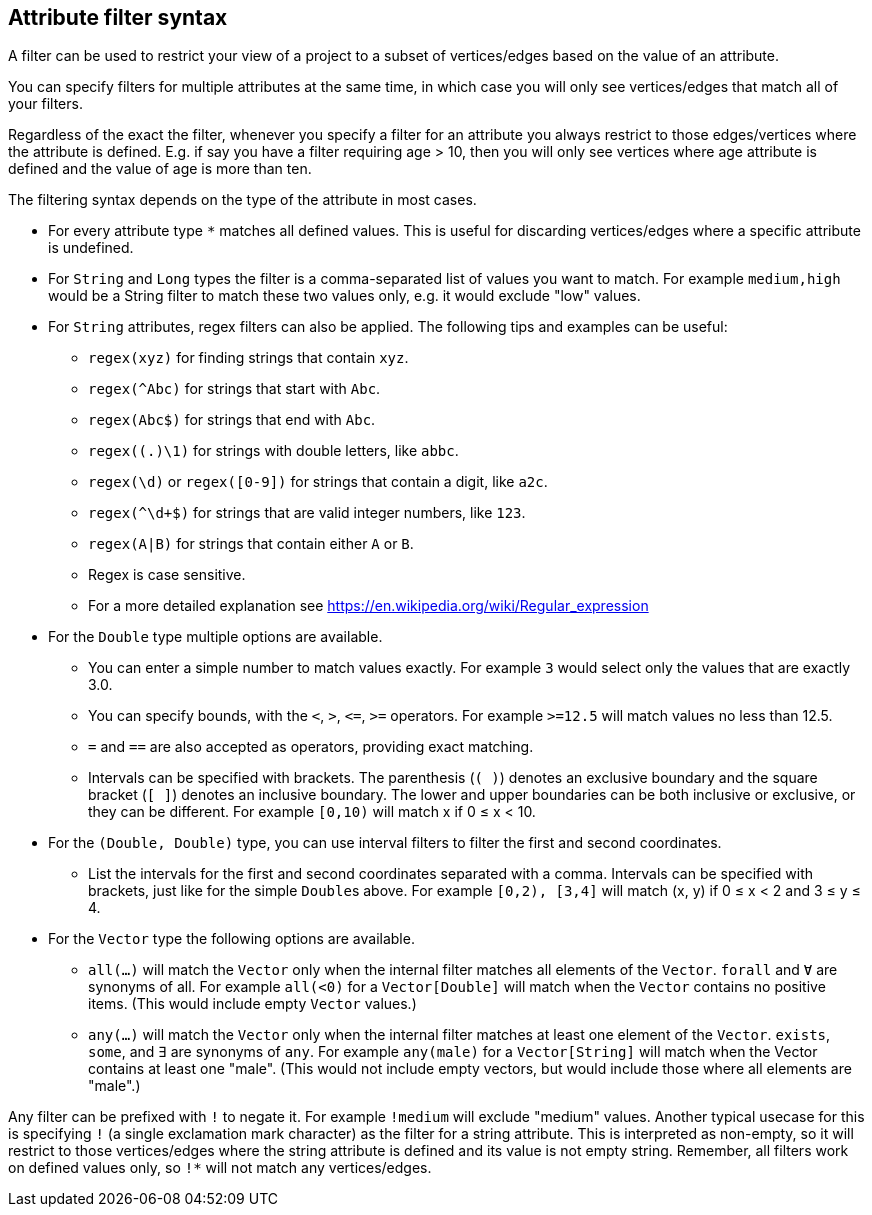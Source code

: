 ## Attribute filter syntax

A filter can be used to restrict your view of a project to a subset of vertices/edges based on the
value of an attribute.

You can specify filters for multiple attributes at the same time, in which case you will only see
vertices/edges that match all of your filters.

Regardless of the exact the filter, whenever you specify a filter for an attribute you always
restrict to those edges/vertices where the attribute is defined. E.g. if say you have a filter
requiring age > 10, then you will only see vertices where age attribute is defined and the value of
age is more than ten.

The filtering syntax depends on the type of the attribute in most cases.

* For every attribute type `*` matches all defined values. This is useful for discarding
vertices/edges where a specific attribute is undefined.

* For `String` and `Long` types the filter is a comma-separated list of values you want to match.
For example `medium,high` would be a String filter to match these two values only, e.g. it would
exclude "low" values.

* For `String` attributes, regex filters can also be applied. The following tips and examples
can be useful:
** `regex(xyz)` for finding strings that contain `xyz`.
** `regex(^Abc)` for strings that start with `Abc`.
** `regex(Abc$)` for strings that end with `Abc`.
** `regex((.)\1)` for strings with double letters, like `abbc`.
** `regex(\d)` or `regex([0-9])` for strings that contain a digit, like `a2c`.
** `regex(^\d+$)` for strings that are valid integer numbers, like `123`.
** `regex(A|B)` for strings that contain either `A` or `B`.
** Regex is case sensitive.
** For a more detailed explanation see https://en.wikipedia.org/wiki/Regular_expression

* For the `Double` type multiple options are available.
** You can enter a simple number to match values exactly.
For example `3` would select only the values that are exactly 3.0.
** You can specify bounds, with the `<`, `>`, `&lt;=`, `>=` operators.
For example `>=12.5` will match values no less than 12.5.
** `=` and `==` are also accepted as operators, providing exact matching.
** Intervals can be specified with brackets. The parenthesis (`( )`) denotes an exclusive boundary
and the square bracket (`[ ]`) denotes an inclusive boundary. The lower and upper boundaries can be both
inclusive or exclusive, or they can be different.
For example `[0,10)` will match x if 0 &le; x < 10.

* For the `(Double, Double)` type, you can use interval filters to filter the first and second coordinates.
** List the intervals for the first and second coordinates separated with a comma.
Intervals can be specified with brackets, just like for the simple ``Double``s above.
For example `[0,2), [3,4]` will match (x, y) if 0 &le; x < 2 and 3 &le; y &le; 4.

* For the `Vector` type the following options are available.
** `all(...)` will match the `Vector` only when the internal filter matches all elements of the `Vector`.
`forall` and `Ɐ` are synonyms of all. For example `all(<0)` for a `Vector[Double]` will match
when the `Vector` contains no positive items. (This would include empty `Vector` values.)
** `any(...)` will match the `Vector` only when the internal filter matches at least one element of the `Vector`.
`exists`, `some`, and `∃` are synonyms of `any`.
For example `any(male)` for a `Vector[String]` will match when the Vector contains at least one "male".
(This would not include empty vectors, but would include those where all elements are "male".)

Any filter can be prefixed with `!` to negate it. For example `!medium` will exclude
"medium" values. Another typical usecase for this is specifying `!` (a single exclamation mark
character) as the filter for a string attribute. This is interpreted as non-empty, so it will
restrict to those vertices/edges where the string attribute is defined and its value is not empty
string. Remember, all filters work on defined values only, so `!*` will not match any vertices/edges.
